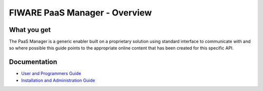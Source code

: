 FIWARE PaaS Manager - Overview
______________________________


What you get
============

The PaaS Manager is a generic enabler built on a proprietary solution using standard 
interface to communicate with and so where possible this guide points to 
the appropriate online content that has been created for this specific API. 


Documentation
=============

-   `User and Programmers Guide <user_guide.rst>`_
-   `Installation and Administration Guide <admin_guide.rst>`_